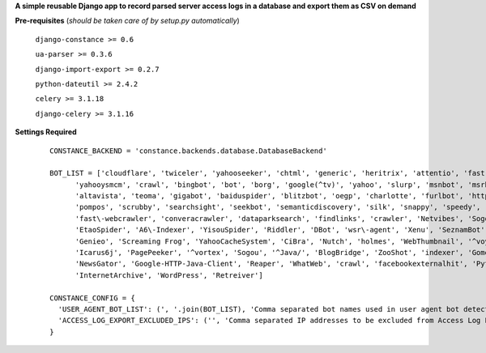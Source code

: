 **A simple reusable Django app to record parsed server access logs in a database and export them as CSV on demand**

**Pre-requisites** (*should be taken care of by setup.py automatically*)

    ``django-constance >= 0.6``

    ``ua-parser >= 0.3.6``

    ``django-import-export >= 0.2.7``

    ``python-dateutil >= 2.4.2``

    ``celery >= 3.1.18``

    ``django-celery >= 3.1.16``
    

**Settings Required**

    ::

      CONSTANCE_BACKEND = 'constance.backends.database.DatabaseBackend'

      BOT_LIST = ['cloudflare', 'twiceler', 'yahooseeker', 'chtml', 'generic', 'heritrix', 'attentio', 'fast', 'mediapartners', 'python', 'experiment', 'fastmobilecrawl', 'curl',
            'yahooysmcm', 'crawl', 'bingbot', 'bot', 'borg', 'google(^tv)', 'yahoo', 'slurp', 'msnbot', 'msrbot', 'openbot', 'archiver', 'netresearch', 'lycos', 'scooter',
            'altavista', 'teoma', 'gigabot', 'baiduspider', 'blitzbot', 'oegp', 'charlotte', 'furlbot', 'http%20client', 'polybot', 'htdig', 'ichiro', 'mogimogi', 'larbin',
            'pompos', 'scrubby', 'searchsight', 'seekbot', 'semanticdiscovery', 'silk', 'snappy', 'speedy', 'spider', 'voila', 'vortex', 'voyager', 'zao', 'zeal',
            'fast\-webcrawler', 'converacrawler', 'dataparksearch', 'findlinks', 'crawler', 'Netvibes', 'Sogou Pic Spider', 'ICC\-Crawler', 'Innovazion Crawler', 'Daumoa',
            'EtaoSpider', 'A6\-Indexer', 'YisouSpider', 'Riddler', 'DBot', 'wsr\-agent', 'Xenu', 'SeznamBot', 'PaperLiBot', 'SputnikBot', 'CCBot', 'ProoXiBot', 'Scrapy',
            'Genieo', 'Screaming Frog', 'YahooCacheSystem', 'CiBra', 'Nutch', 'holmes', 'WebThumbnail', '^voyager', 'heritrix', 'scraper', 'favicon', 'Google.*/\\+/web/snippet',
            'Icarus6j', 'PagePeeker', '^vortex', 'Sogou', '^Java/', 'BlogBridge', 'ZooShot', 'indexer', 'GomezAgent', '^JNLP/', '^NING', 'WinHTTP', 'TLSProber', 'Squrl Java',
            'NewsGator', 'Google-HTTP-Java-Client', 'Reaper', 'WhatWeb', 'crawl', 'facebookexternalhit', 'Python-urllib', 'IlTrovatore-Setaccio', 'AppEngine-Google',
            'InternetArchive', 'WordPress', 'Retreiver']
 
      CONSTANCE_CONFIG = {
        'USER_AGENT_BOT_LIST': (', '.join(BOT_LIST), 'Comma separated bot names used in user agent bot detection regex'),
        'ACCESS_LOG_EXPORT_EXCLUDED_IPS': ('', 'Comma separated IP addresses to be excluded from Access Log Export')
      }



